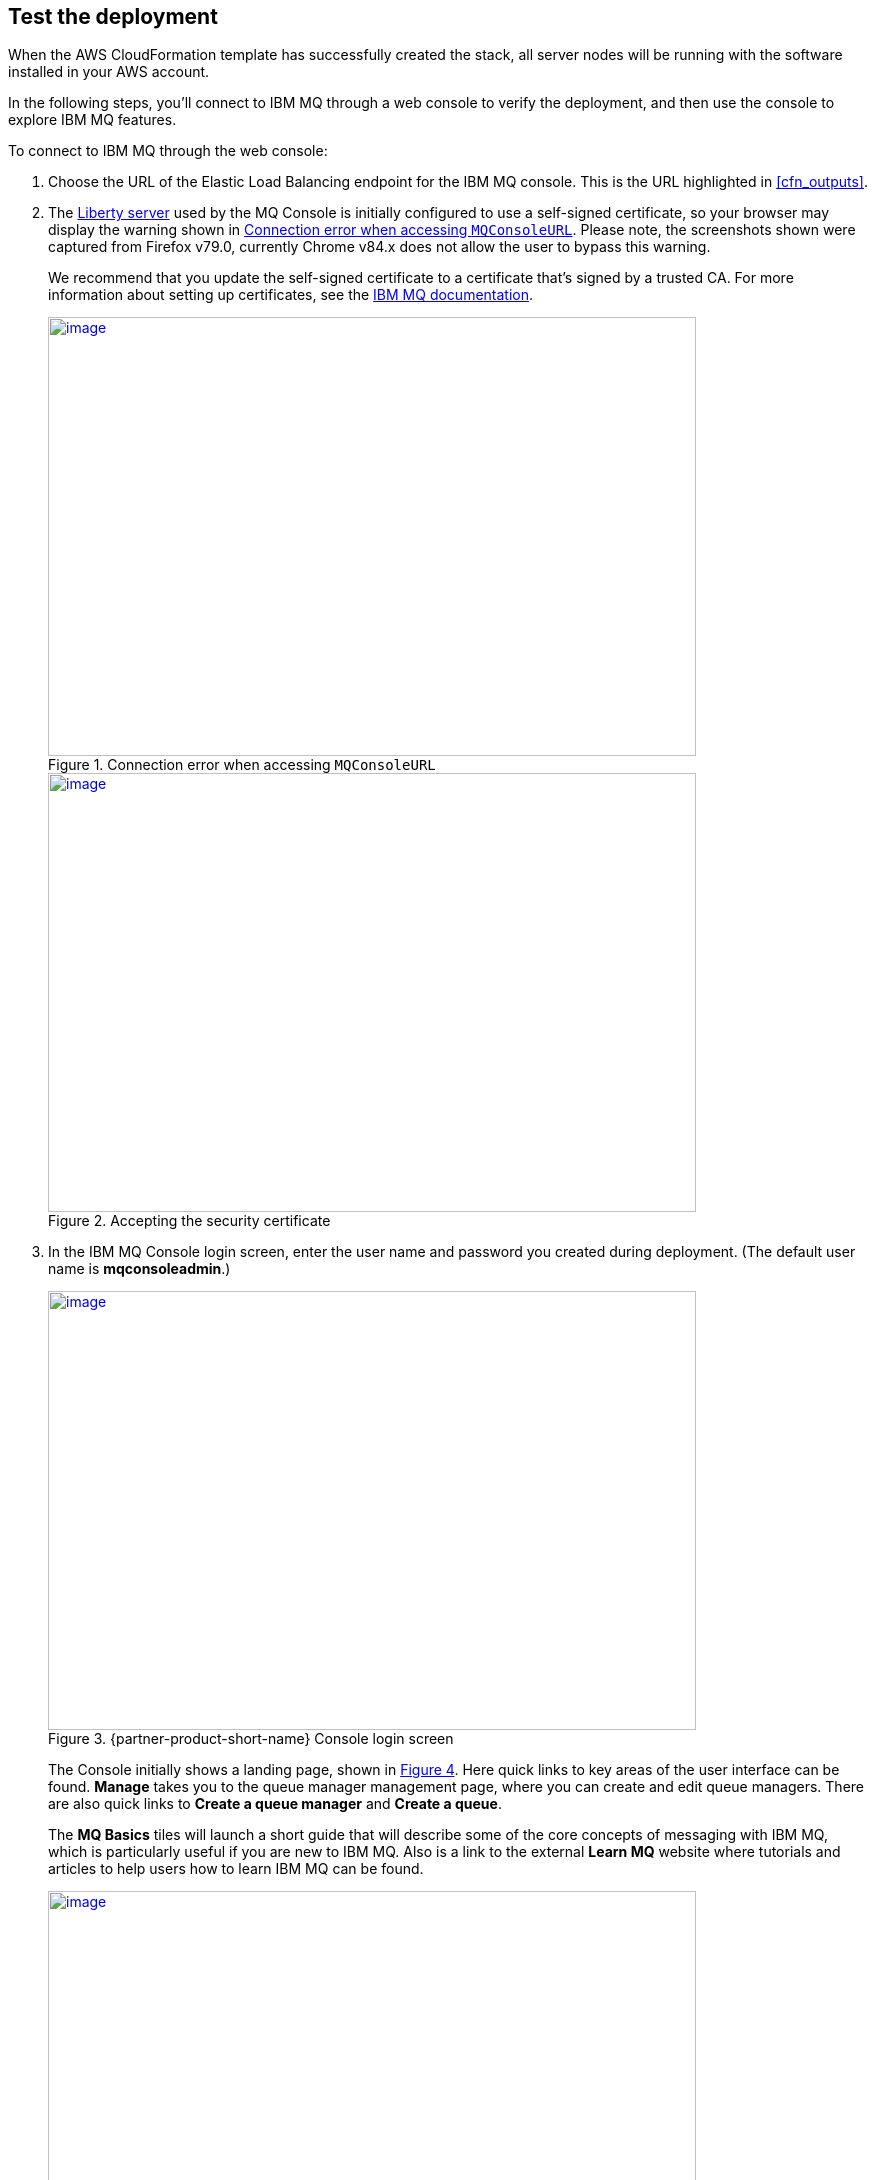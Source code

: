 // Add steps as necessary for accessing the software, post-configuration, and testing. Don’t include full usage instructions for your software, but add links to your product documentation for that information.
//Should any sections not be applicable, remove them

== Test the deployment

When the AWS CloudFormation template has successfully created the stack, all server nodes will be running with the software installed in your AWS account.

In the following steps, you’ll connect to IBM MQ through a web console to verify the deployment, and then use the console to explore IBM MQ features.

To connect to IBM MQ through the web console:

. Choose the URL of the Elastic Load Balancing endpoint for the IBM MQ console. This is the URL highlighted in <<cfn_outputs>>.
. The https://www.ibm.com/support/knowledgecenter/en/SSAW57_liberty/com.ibm.websphere.wlp.nd.multiplatform.doc/ae/cwlp_about.html[Liberty server^] used by the MQ Console is initially configured to use a self-signed certificate, so your browser may display the warning shown in <<connection_error1>>. Please note, the screenshots shown were captured from Firefox v79.0, currently Chrome v84.x does not allow the user to bypass this warning.
+
We recommend that you update the self-signed certificate to a certificate that’s signed by a trusted CA. For more information about setting up certificates, see the https://www.ibm.com/support/knowledgecenter/en/SSFKSJ_9.2.0/com.ibm.mq.sec.doc/q127940_.htm[IBM MQ documentation^].
+
:xrefstyle: short
[#connection_error1]
.Connection error when accessing `MQConsoleURL`
[link=images/connection_error1.png]
image::../images/connection_error1.png[image,width=648,height=439]
+
:xrefstyle: short
[#connection_error2]
.Accepting the security certificate
[link=images/connection_error2.png]
image::../images/connection_error2.png[image,width=648,height=439]
+
[start=3]
. In the IBM MQ Console login screen, enter the user name and password you created during deployment. (The default user name is *mqconsoleadmin*.)
+
:xrefstyle: short
[#login_screen1]
.{partner-product-short-name} Console login screen
[link=images/login_screen.png]
image::../images/login_screen.png[image,width=648,height=439]
+
The Console initially shows a landing page, shown in <<landing_page1>>. Here quick links to key areas of the user interface can be found. *Manage* takes you to the queue manager management page, where you can create and edit queue managers. There are also quick links to *Create a queue manager* and *Create a queue*.
+
The *MQ Basics* tiles will launch a short guide that will describe some of the core concepts of messaging with IBM MQ, which is particularly useful if you are new to IBM MQ. Also is a link to the external *Learn MQ* website where tutorials and articles to help users how to learn IBM MQ can be found.
+
:xrefstyle: short
[#landing_page1]
.{partner-product-short-name} Console landing page
[link=images/landing_page.png]
image::../images/landing_page.png[image,width=648,height=364]
+
You can use the IBM MQ Console to perform administration tasks such as stopping and starting queue managers and creating objects such as queues and channels. In the following steps, you’ll use the console to verify that the server is working correctly and add a message to a queue.
+
[start=4]
. From the landing page, choose *Manage*.
+
:xrefstyle: short
[#manage_queue_page1]
.Manage queue page
[link=images/manage_queue_page.png]
image::../images/manage_queue_page.png[image,width=216,height=190]
+
[start=5]
. On the *Manage* page, choose *QM1* to open the queue manager details page. You should see a view as shown in <<queue_manager1>>.
+
:xrefstyle: short
[#queue_manager1]
.Viewing the queue manager details
[link=images/queue_manager.png]
image::../images/queue_manager.png[image,width=648,height=364]
+
[start=6]
. Open the queue *Q1* from the table to view it’s details page. Local queues will show a message viewer, which allows you to view, filter, and search messages currently on the queue.
+
:xrefstyle: short
[#view-queue1]
.Message viewer
[link=images/view-queue.png]
image::../images/view-queue.png[image,width=648,height=364]
+
[start=7]
. Choose *Create* to put a message on the queue. In the side-panel input your message content in the text field labelled *Application data*, see <<place-message1>>.
+
:xrefstyle: short
[#place-message1]
.Input message text in side panel
[link=images/place-message.png]
image::../images/place-message.png[put_message,width=648,height=364]
+
[start=8]
. Choose *Create* to put the message on the queue. The side-panel will close and the list view will refresh and show the new message has been put on the queue.
+
:xrefstyle: short
[#browse-message1]
.Message appears in viewer
[link=images/browse-message.png]
image::../images/browse-message.png[browse_message,width=648,height=231]
+
For more information about using the https://www.ibm.com/support/knowledgecenter/en/SSFKSJ_9.2.0/com.ibm.mq.adm.doc/q127570_.htm[IBM MQ Console^], see the IBM Knowledge Center.

== Post deployment steps
=== Connect to the IBM MQ Server

It is possible to administer IBM MQ locally from the server. For more information about this option, see https://www.ibm.com/support/knowledgecenter/en/SSFKSJ_9.2.0/com.ibm.mq.adm.doc/q019950_.htm[Administering IBM MQ^] in the IBM Knowledge Center.

To connect to the IBM MQ server instance, use SSH to connect to the bastion host instance in your VPC. Use an SSH agent to forward your private key on connection. For more information about SSH agents, see the https://developer.github.com/v3/guides/using-ssh-agent-forwarding/[GitHub documentation^].

WARNING: Do not copy your private key to the bastion host instance.
